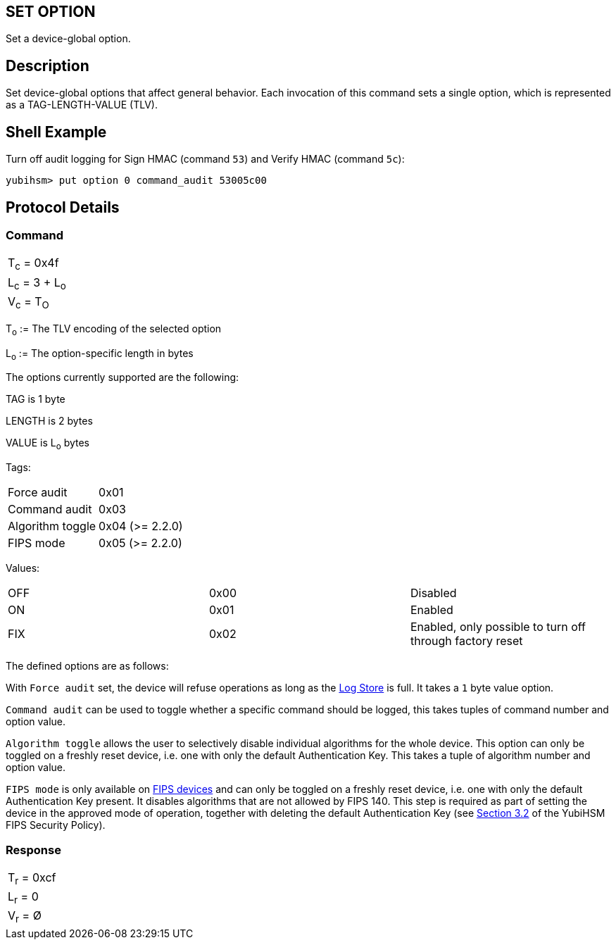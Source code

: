 == SET OPTION

Set a device-global option.

== Description

Set device-global options that affect general behavior. Each invocation
of this command sets a single option, which is represented as a
TAG-LENGTH-VALUE (TLV).

== Shell Example

Turn off audit logging for Sign HMAC (command `53`) and Verify HMAC (command `5c`):

  yubihsm> put option 0 command_audit 53005c00

== Protocol Details

=== Command

|===============
|T~c~ = 0x4f
|L~c~ = 3 + L~o~
|V~c~ = T~O~
|===============

T~o~ := The TLV encoding of the selected option

L~o~ := The option-specific length in bytes

The options currently supported are the following:

TAG is 1 byte

LENGTH is 2 bytes

VALUE is L~o~ bytes

Tags:
|===
|Force audit | 0x01
|Command audit | 0x03
|Algorithm toggle | 0x04 (>= 2.2.0)
|FIPS mode | 0x05 (>= 2.2.0)
|===

Values:
|===
|OFF | 0x00 | Disabled
|ON  | 0x01 | Enabled
|FIX | 0x02 | Enabled, only possible to turn off through factory reset
|===

The defined options are as follows:

With `Force audit` set, the device will refuse operations as long as
the link:../Concepts/Logs.adoc[Log Store] is full. It takes a `1` byte
value option.

`Command audit` can be used to toggle whether a specific
command should be logged, this takes tuples of command number and option
value.

`Algorithm toggle` allows the user to selectively disable individual
algorithms for the whole device. This option can only be toggled on a
freshly reset device, i.e. one with only the default Authentication
Key. This takes a tuple of algorithm number and option value.

`FIPS mode` is only available on
link:https://www.yubico.com/products/hardware-security-module/[FIPS
devices] and can only be toggled on a freshly reset device, i.e. one
with only the default Authentication Key present. It disables
algorithms that are not allowed by FIPS 140. This step is required as
part of setting the device in the approved mode of operation, together
with deleting the default Authentication Key (see
link:https://csrc.nist.gov/CSRC/media/projects/cryptographic-module-validation-program/documents/security-policies/140sp3916.pdf[Section
3.2] of the YubiHSM FIPS Security Policy).

=== Response

|===========
|T~r~ = 0xcf
|L~r~ = 0
|V~r~ = Ø
|===========
